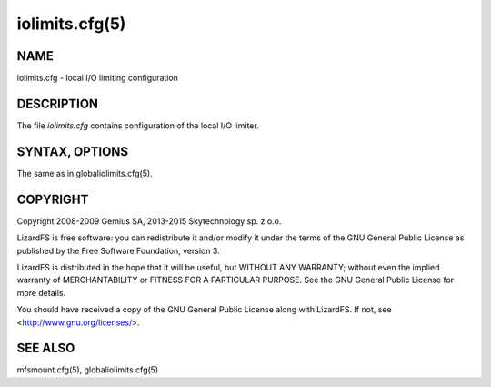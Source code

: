 ***************
iolimits.cfg(5)
***************

NAME
====

iolimits.cfg - local I/O limiting configuration

DESCRIPTION
===========

The file *iolimits.cfg* contains configuration of the local I/O limiter.

SYNTAX,  OPTIONS
================

The same as in globaliolimits.cfg(5).

COPYRIGHT
=========

Copyright 2008-2009 Gemius SA, 2013-2015 Skytechnology sp. z o.o.

LizardFS is free software: you can redistribute it and/or modify it under the terms of the GNU
General Public License as published by the Free Software Foundation, version 3.

LizardFS is distributed in the hope that it will be useful, but WITHOUT ANY WARRANTY; without even
the implied warranty of MERCHANTABILITY or FITNESS FOR A PARTICULAR PURPOSE. See the GNU General
Public License for more details.

You should have received a copy of the GNU General Public License along with LizardFS. If not, see
<http://www.gnu.org/licenses/>.

SEE ALSO
========

mfsmount.cfg(5), globaliolimits.cfg(5)
